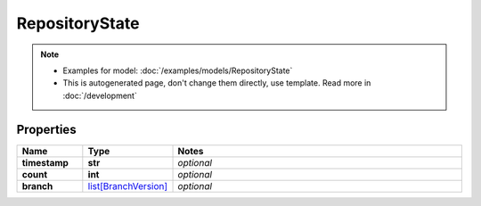 RepositoryState
#########

.. note::

  + Examples for model: :doc:`/examples/models/RepositoryState`
  + This is autogenerated page, don't change them directly, use template. Read more in :doc:`/development`

Properties
----------
.. list-table::
   :widths: 15 15 70
   :header-rows: 1

   * - Name
     - Type
     - Notes
   * - **timestamp**
     - **str**
     - `optional` 
   * - **count**
     - **int**
     - `optional` 
   * - **branch**
     -  `list[BranchVersion] <./BranchVersion.html>`_
     - `optional` 


